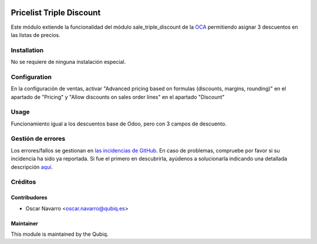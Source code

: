 .. image:: https://img.shields.io/badge/licence-AGPL--3-blue.svg
   :target: http://www.gnu.org/licenses/agpl-3.0-standalone.html
   :alt: License: AGPL-3

=========================
Pricelist Triple Discount
=========================

Este módulo extiende la funcionalidad del módulo sale_triple_discount de la `OCA <https://github.com/OCA>`_ 
permitiendo asignar 3 descuentos en las listas de precios.

Installation
============

No se requiere de ninguna instalación especial.

Configuration
=============

En la configuración de ventas, activar "Advanced pricing based on formulas (discounts, margins, rounding)"
en el apartado de "Pricing" y "Allow discounts on sales order lines" en el apartado "Discount"

Usage
=====

Funcionamiento igual a los descuentos base de Odoo, pero con 3 campos de descuento.


Gestión de errores
==================

Los errores/fallos se gestionan en `las incidencias de GitHub <https://github.com/QubiQ/qu-sale-workflow/issues>`_.
En caso de problemas, compruebe por favor si su incidencia ha sido ya
reportada. Si fue el primero en descubrirla, ayúdenos a solucionarla indicando
una detallada descripción `aquí <https://github.com/QubiQ/qu-sale-workflow/issues/new>`_.

Créditos
========

Contribudores
-------------

* Oscar Navarro <oscar.navarro@qubiq.es>

Maintainer
----------

This module is maintained by the Qubiq.